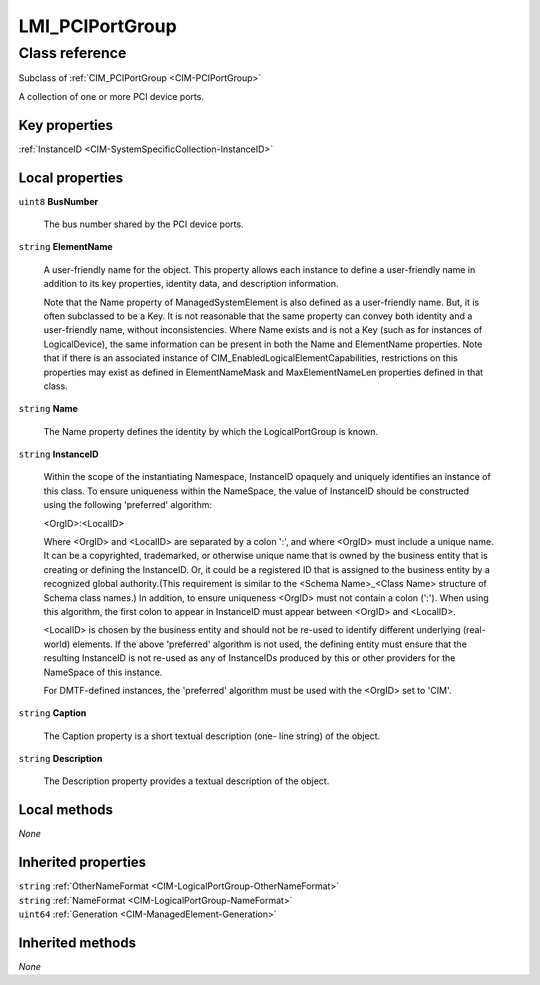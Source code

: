 .. _LMI-PCIPortGroup:

LMI_PCIPortGroup
----------------

Class reference
===============
Subclass of :ref:`CIM_PCIPortGroup <CIM-PCIPortGroup>`

A collection of one or more PCI device ports.


Key properties
^^^^^^^^^^^^^^

| :ref:`InstanceID <CIM-SystemSpecificCollection-InstanceID>`

Local properties
^^^^^^^^^^^^^^^^

.. _LMI-PCIPortGroup-BusNumber:

``uint8`` **BusNumber**

    The bus number shared by the PCI device ports.

    
.. _LMI-PCIPortGroup-ElementName:

``string`` **ElementName**

    A user-friendly name for the object. This property allows each instance to define a user-friendly name in addition to its key properties, identity data, and description information. 

    Note that the Name property of ManagedSystemElement is also defined as a user-friendly name. But, it is often subclassed to be a Key. It is not reasonable that the same property can convey both identity and a user-friendly name, without inconsistencies. Where Name exists and is not a Key (such as for instances of LogicalDevice), the same information can be present in both the Name and ElementName properties. Note that if there is an associated instance of CIM_EnabledLogicalElementCapabilities, restrictions on this properties may exist as defined in ElementNameMask and MaxElementNameLen properties defined in that class.

    
.. _LMI-PCIPortGroup-Name:

``string`` **Name**

    The Name property defines the identity by which the LogicalPortGroup is known.

    
.. _LMI-PCIPortGroup-InstanceID:

``string`` **InstanceID**

    Within the scope of the instantiating Namespace, InstanceID opaquely and uniquely identifies an instance of this class. To ensure uniqueness within the NameSpace, the value of InstanceID should be constructed using the following 'preferred' algorithm: 

    <OrgID>:<LocalID> 

    Where <OrgID> and <LocalID> are separated by a colon ':', and where <OrgID> must include a unique name. It can be a copyrighted, trademarked, or otherwise unique name that is owned by the business entity that is creating or defining the InstanceID. Or, it could be a registered ID that is assigned to the business entity by a recognized global authority.(This requirement is similar to the <Schema Name>_<Class Name> structure of Schema class names.) In addition, to ensure uniqueness <OrgID> must not contain a colon (':'). When using this algorithm, the first colon to appear in InstanceID must appear between <OrgID> and <LocalID>. 

    <LocalID> is chosen by the business entity and should not be re-used to identify different underlying (real-world) elements. If the above 'preferred' algorithm is not used, the defining entity must ensure that the resulting InstanceID is not re-used as any of InstanceIDs produced by this or other providers for the NameSpace of this instance. 

    For DMTF-defined instances, the 'preferred' algorithm must be used with the <OrgID> set to 'CIM'.

    
.. _LMI-PCIPortGroup-Caption:

``string`` **Caption**

    The Caption property is a short textual description (one- line string) of the object.

    
.. _LMI-PCIPortGroup-Description:

``string`` **Description**

    The Description property provides a textual description of the object.

    

Local methods
^^^^^^^^^^^^^

*None*

Inherited properties
^^^^^^^^^^^^^^^^^^^^

| ``string`` :ref:`OtherNameFormat <CIM-LogicalPortGroup-OtherNameFormat>`
| ``string`` :ref:`NameFormat <CIM-LogicalPortGroup-NameFormat>`
| ``uint64`` :ref:`Generation <CIM-ManagedElement-Generation>`

Inherited methods
^^^^^^^^^^^^^^^^^

*None*

